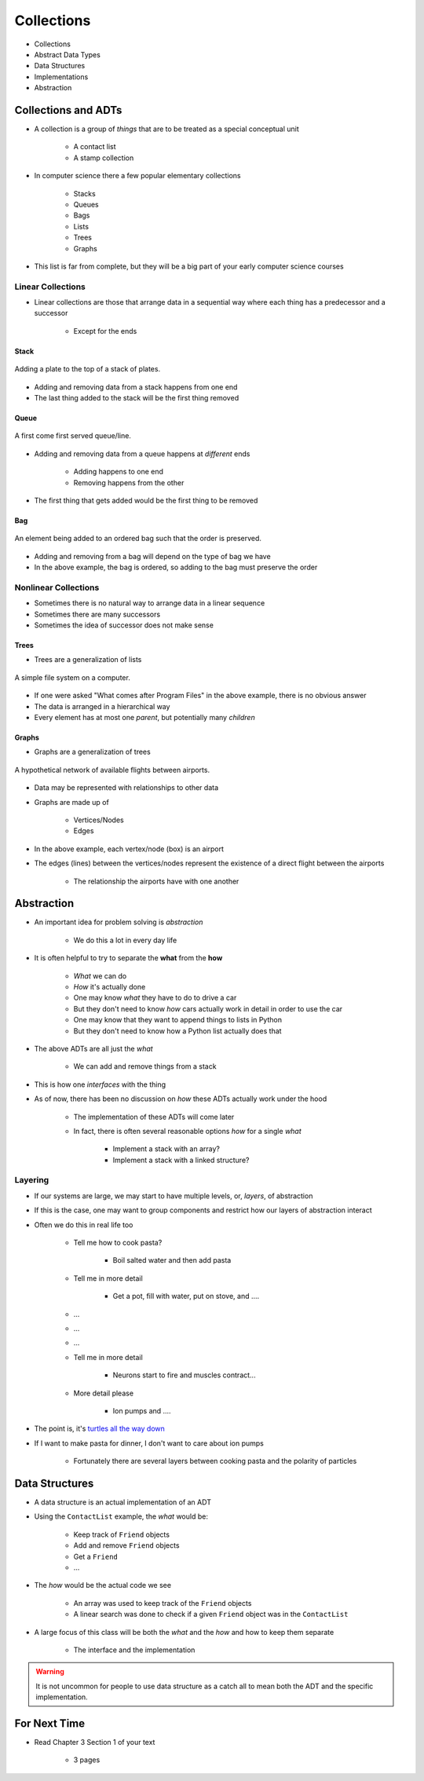 ***********
Collections
***********

* Collections
* Abstract Data Types
* Data Structures
* Implementations
* Abstraction


Collections and ADTs
====================

* A collection is a group of *things* that are to be treated as a special conceptual unit

    * A contact list
    * A stamp collection


* In computer science there a few popular elementary collections

    * Stacks
    * Queues
    * Bags
    * Lists
    * Trees
    * Graphs


* This list is far from complete, but they will be a big part of your early computer science courses


Linear Collections
------------------

* Linear collections are those that arrange data in a sequential way where each thing has a predecessor and a successor

    * Except for the ends


Stack
^^^^^

.. figure:: /topics/stacks/stack_example.png
    :width: 500 px
    :align: center

    Adding a plate to the top of a stack of plates.


* Adding and removing data from a stack happens from one end
* The last thing added to the stack will be the first thing removed


Queue
^^^^^

.. figure:: /topics/queues/queue_example.png
    :width: 500 px
    :align: center

    A first come first served queue/line.


* Adding and removing data from a queue happens at *different* ends

    * Adding happens to one end
    * Removing happens from the other

* The first thing that gets added would be the first thing to be removed


Bag
^^^

.. figure:: /topics/intro/ordered_bag_example.png
    :width: 500 px
    :align: center

    An element being added to an ordered bag such that the order is preserved.


* Adding and removing from a bag will depend on the type of bag we have
* In the above example, the bag is ordered, so adding to the bag must preserve the order


Nonlinear Collections
---------------------

* Sometimes there is no natural way to arrange data in a linear sequence
* Sometimes there are many successors
* Sometimes the idea of successor does not make sense


Trees
^^^^^

* Trees are a generalization of lists

.. figure:: /topics/trees/tree_example.png
    :width: 500 px
    :align: center

    A simple file system on a computer.


* If one were asked "What comes after Program Files" in the above example, there is no obvious answer
* The data is arranged in a hierarchical way
* Every element has at most one *parent*, but potentially many *children*


Graphs
^^^^^^

* Graphs are a generalization of trees

.. figure:: /topics/intro/graph_example.png
    :width: 500 px
    :align: center

    A hypothetical network of available flights between airports.


* Data may be represented with relationships to other data
* Graphs are made up of

    * Vertices/Nodes
    * Edges

* In the above example, each vertex/node (box) is an airport
* The edges (lines) between the vertices/nodes represent the existence of a direct flight between the airports

    * The relationship the airports have with one another


Abstraction
===========

* An important idea for problem solving is *abstraction*

    * We do this a lot in every day life

* It is often helpful to try to separate the **what** from the **how**

    * *What* we can do
    * *How* it's actually done

    * One may know *what* they have to do to drive a car
    * But they don't need to know *how* cars actually work in detail in order to use the car

    * One may know that they want to append things to lists in Python
    * But they don't need to know how a Python list actually does that


* The above ADTs are all just the *what*

    * We can add and remove things from a stack

* This is how one *interfaces* with the thing
* As of now, there has been no discussion on *how* these ADTs actually work under the hood

    * The implementation of these ADTs will come later
    * In fact, there is often several reasonable options *how* for a single *what*

        * Implement a stack with an array?
        * Implement a stack with a linked structure?


Layering
--------

* If our systems are large, we may start to have multiple levels, or, *layers*, of abstraction
* If this is the case, one may want to group components and restrict how our layers of abstraction interact

* Often we do this in real life too

    * Tell me how to cook pasta?

        * Boil salted water and then add pasta

    * Tell me in more detail

        * Get a pot, fill with water, put on stove, and ....

    * ...
    * ...
    * ...

    * Tell me in more detail

        * Neurons start to fire and muscles contract...

    * More detail please

        * Ion pumps and ....


* The point is, it's `turtles all the way down <https://en.wikipedia.org/wiki/Infinite_regress>`_
* If I want to make pasta for dinner, I don't want to care about ion pumps

    * Fortunately there are several layers between cooking pasta and the polarity of particles


Data Structures
===============

* A data structure is an actual implementation of an ADT

* Using the ``ContactList`` example, the *what* would be:

    * Keep track of ``Friend`` objects
    * Add and remove ``Friend`` objects
    * Get a ``Friend``
    * ...

* The *how* would be the actual code we see

    * An array was used to keep track of the ``Friend`` objects
    * A linear search was done to check if a given ``Friend`` object was in the ``ContactList``

* A large focus of this class will be both the *what* and the *how* and how to keep them separate

    * The interface and the implementation

.. warning::

    It is not uncommon for people to use data structure as a catch all to mean both the ADT and the specific
    implementation.


For Next Time
=============

* Read Chapter 3 Section 1 of your text

    * 3 pages
